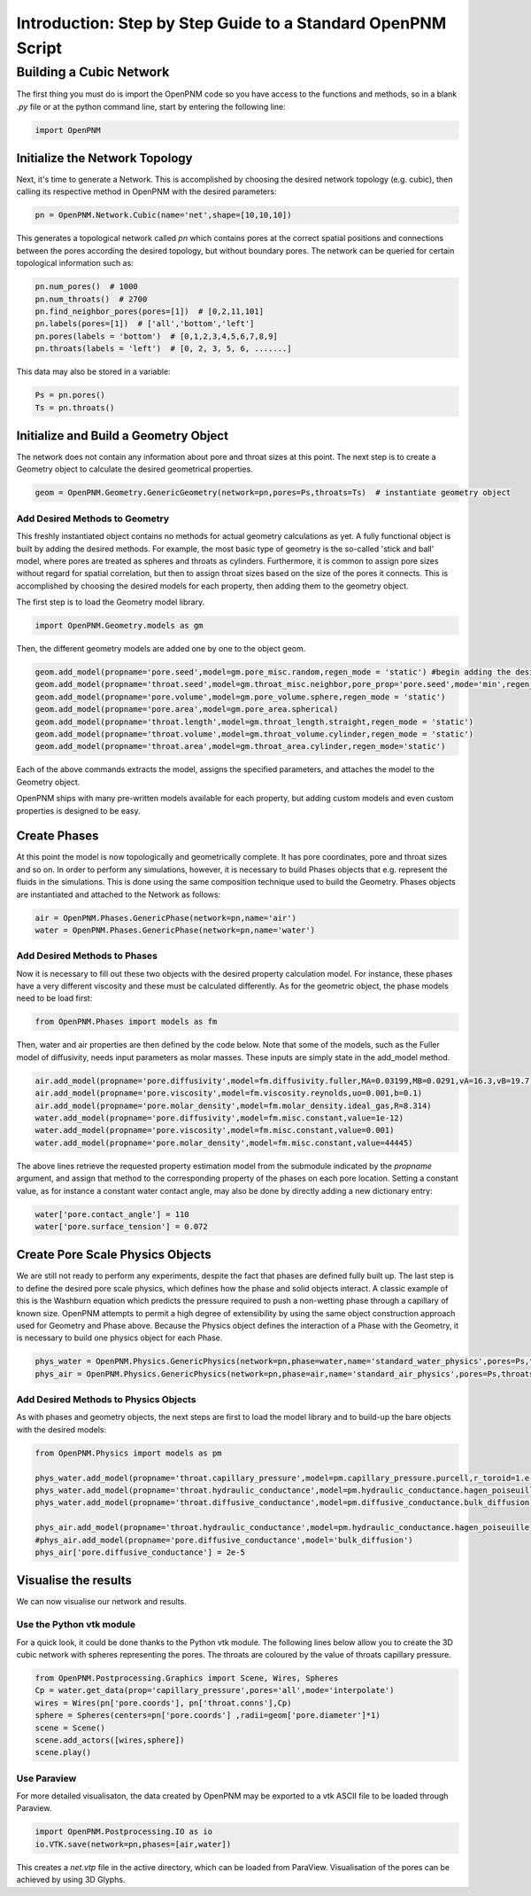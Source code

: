 .. _tutorial:

###############################################################################
Introduction: Step by Step Guide to a Standard OpenPNM Script
###############################################################################

===============================================================================
Building a Cubic Network
===============================================================================

The first thing you must do is import the OpenPNM code so you have access to the functions and methods, so in a blank *.py* file or at the python command line, start by entering the following line:

.. code-block:: python
    
    import OpenPNM
   
+++++++++++++++++++++++++++++++++++++++++++++++++++++++++++++++++++++++++++++++
Initialize the Network Topology
+++++++++++++++++++++++++++++++++++++++++++++++++++++++++++++++++++++++++++++++

Next, it's time to generate a Network.  This is accomplished by choosing the desired network topology (e.g. cubic), then calling its respective method in OpenPNM with the desired parameters:

.. code-block:: python

	pn = OpenPNM.Network.Cubic(name='net',shape=[10,10,10])

This generates a topological network called *pn* which contains pores at the correct spatial positions and connections between the pores according the desired topology, but without boundary pores.  The network can be queried for certain topological information such as:

.. code-block:: python

	pn.num_pores()  # 1000
	pn.num_throats()  # 2700
	pn.find_neighbor_pores(pores=[1])  # [0,2,11,101]
	pn.labels(pores=[1])  # ['all','bottom','left']
	pn.pores(labels = 'bottom')  # [0,1,2,3,4,5,6,7,8,9]
	pn.throats(labels = 'left')  # [0, 2, 3, 5, 6, .......]

This data may also be stored in a variable:

.. code-block:: python

	Ps = pn.pores()
	Ts = pn.throats()

+++++++++++++++++++++++++++++++++++++++++++++++++++++++++++++++++++++++++++++++
Initialize and Build a Geometry Object
+++++++++++++++++++++++++++++++++++++++++++++++++++++++++++++++++++++++++++++++

The network does not contain any information about pore and throat sizes at this point.  The next step is to create a Geometry object to calculate the desired geometrical properties.  

.. code-block:: python

	geom = OpenPNM.Geometry.GenericGeometry(network=pn,pores=Ps,throats=Ts)  # instantiate geometry object
	
-------------------------------------------------------------------------------
Add Desired Methods to Geometry
-------------------------------------------------------------------------------
	
This freshly instantiated object contains no methods for actual geometry calculations as yet.  A fully functional object is built by adding the desired methods.  For example, the most basic type of geometry is the so-called 'stick and ball' model, where pores are treated as spheres and throats as cylinders.  Furthermore, it is common to assign pore sizes without regard for spatial correlation, but then to assign throat sizes based on the size of the pores it connects.  This is accomplished by choosing the desired models for each property, then adding them to the geometry object.  

The first step is to load the Geometry model library.

.. code-block:: python

	import OpenPNM.Geometry.models as gm

Then, the different geometry models are added one by one to the object geom.

.. code-block:: python

    geom.add_model(propname='pore.seed',model=gm.pore_misc.random,regen_mode = 'static') #begin adding the desired methods to 'geom'
    geom.add_model(propname='throat.seed',model=gm.throat_misc.neighbor,pore_prop='pore.seed',mode='min',regen_mode = 'static')
    geom.add_model(propname='pore.volume',model=gm.pore_volume.sphere,regen_mode = 'static')
    geom.add_model(propname='pore.area',model=gm.pore_area.spherical)
    geom.add_model(propname='throat.length',model=gm.throat_length.straight,regen_mode = 'static')
    geom.add_model(propname='throat.volume',model=gm.throat_volume.cylinder,regen_mode = 'static')
    geom.add_model(propname='throat.area',model=gm.throat_area.cylinder,regen_mode='static')
	
Each of the above commands extracts the model, assigns the specified parameters, and attaches the model to the Geometry object.  

OpenPNM ships with many pre-written models available for each property, but adding custom models and even custom properties is designed to be easy.  

+++++++++++++++++++++++++++++++++++++++++++++++++++++++++++++++++++++++++++++++
Create Phases
+++++++++++++++++++++++++++++++++++++++++++++++++++++++++++++++++++++++++++++++

At this point the model is now topologically and geometrically complete.  It has pore coordinates, pore and throat sizes and so on.  In order to perform any simulations, however, it is necessary to build Phases objects that e.g. represent the fluids in the simulations.  This is done using the same composition technique used to build the Geometry.  Phases objects are instantiated and attached to the Network as follows:

.. code-block:: python

	air = OpenPNM.Phases.GenericPhase(network=pn,name='air')
	water = OpenPNM.Phases.GenericPhase(network=pn,name='water')
	
-------------------------------------------------------------------------------
Add Desired Methods to Phases
-------------------------------------------------------------------------------
	
Now it is necessary to fill out these two objects with the desired property calculation model.  For instance, these phases have a very different viscosity and these must be calculated differently.  
As for the geometric object, the phase models need to be load first:

.. code-block:: python

	from OpenPNM.Phases import models as fm

Then, water and air properties are then defined by the code below. Note that some of the models, such as the Fuller model of diffusivity, needs input parameters as molar masses. These inputs are simply state in the add_model method.

.. code-block:: python

    air.add_model(propname='pore.diffusivity',model=fm.diffusivity.fuller,MA=0.03199,MB=0.0291,vA=16.3,vB=19.7)
    air.add_model(propname='pore.viscosity',model=fm.viscosity.reynolds,uo=0.001,b=0.1)
    air.add_model(propname='pore.molar_density',model=fm.molar_density.ideal_gas,R=8.314)
    water.add_model(propname='pore.diffusivity',model=fm.misc.constant,value=1e-12)
    water.add_model(propname='pore.viscosity',model=fm.misc.constant,value=0.001)
    water.add_model(propname='pore.molar_density',model=fm.misc.constant,value=44445)


	
The above lines retrieve the requested property estimation model from the submodule indicated by the `propname` argument, and assign that method to the corresponding property of the phases on each pore location.  Setting a constant value, as for instance a constant water contact angle, may also be done by directly adding a new dictionary entry:

.. code-block:: python

	water['pore.contact_angle'] = 110
	water['pore.surface_tension'] = 0.072



+++++++++++++++++++++++++++++++++++++++++++++++++++++++++++++++++++++++++++++++
Create Pore Scale Physics Objects
+++++++++++++++++++++++++++++++++++++++++++++++++++++++++++++++++++++++++++++++

We are still not ready to perform any experiments, despite the fact that phases are defined fully built up.  The last step is to define the desired pore scale physics, which defines how the phase and solid objects interact.  A classic example of this is the Washburn equation which predicts the pressure required to push a non-wetting phase through a capillary of known size.  OpenPNM attempts to permit a high degree of extensibility by using the same object construction approach used for Geometry and Phase above.  Because the Physics object defines the interaction of a Phase with the Geometry, it is necessary to build one physics object for each Phase.  

.. code-block:: python
    
	phys_water = OpenPNM.Physics.GenericPhysics(network=pn,phase=water,name='standard_water_physics',pores=Ps,throats=Ts)
	phys_air = OpenPNM.Physics.GenericPhysics(network=pn,phase=air,name='standard_air_physics',pores=Ps,throats=Ts)

-------------------------------------------------------------------------------
Add Desired Methods to Physics Objects
-------------------------------------------------------------------------------
	
As with phases and geometry objects, the next steps are first to load the model library and to build-up the bare objects with the desired models:

.. code-block:: python

	from OpenPNM.Physics import models as pm

	phys_water.add_model(propname='throat.capillary_pressure',model=pm.capillary_pressure.purcell,r_toroid=1.e-5)
	phys_water.add_model(propname='throat.hydraulic_conductance',model=pm.hydraulic_conductance.hagen_poiseuille)
	phys_water.add_model(propname='throat.diffusive_conductance',model=pm.diffusive_conductance.bulk_diffusion)

	phys_air.add_model(propname='throat.hydraulic_conductance',model=pm.hydraulic_conductance.hagen_poiseuille) 
	#phys_air.add_model(propname='pore.diffusive_conductance',model='bulk_diffusion')
	phys_air['pore.diffusive_conductance'] = 2e-5
	




+++++++++++++++++++++++++++++++++++++++++++++++++++++++++++++++++++++++++++++++
Visualise the results
+++++++++++++++++++++++++++++++++++++++++++++++++++++++++++++++++++++++++++++++

We can now visualise our network and results.


-------------------------------------------------------------------------------
Use the Python vtk module
-------------------------------------------------------------------------------

For a quick look, it could be done thanks to the Python vtk module. The following lines below allow you to create the 3D cubic network with spheres 	 representing the pores. The throats are coloured by the value of throats capillary pressure.



.. code-block:: python

	from OpenPNM.Postprocessing.Graphics import Scene, Wires, Spheres
	Cp = water.get_data(prop='capillary_pressure',pores='all',mode='interpolate')
	wires = Wires(pn['pore.coords'], pn['throat.conns'],Cp)
	sphere = Spheres(centers=pn['pore.coords'] ,radii=geom['pore.diameter']*1)  
	scene = Scene()    
	scene.add_actors([wires,sphere])
	scene.play()


-------------------------------------------------------------------------------
Use Paraview
-------------------------------------------------------------------------------
For more detailed visualisaton, the data created by OpenPNM may be exported to a vtk ASCII file to be loaded through Paraview.

.. code-block:: python

	import OpenPNM.Postprocessing.IO as io
	io.VTK.save(network=pn,phases=[air,water])
	
This creates a *net.vtp* file in the active directory, which can be loaded from ParaView. Visualisation of the pores can be achieved by using 3D Glyphs.